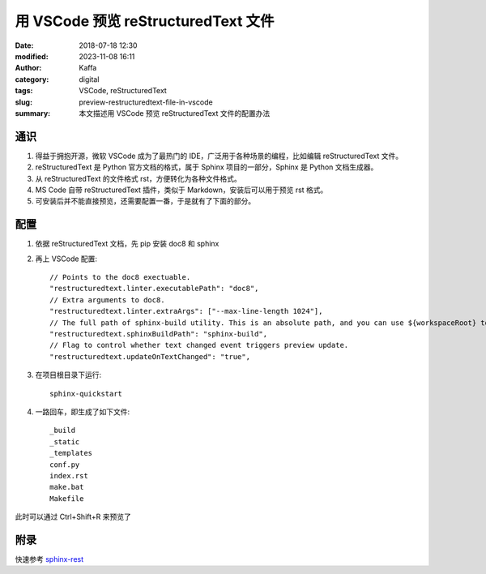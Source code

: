用 VSCode 预览 reStructuredText 文件
##################################################

:date: 2018-07-18 12:30
:modified: 2023-11-08 16:11
:author: Kaffa
:category: digital
:tags: VSCode, reStructuredText
:slug: preview-restructuredtext-file-in-vscode
:summary: 本文描述用 VSCode 预览 reStructuredText 文件的配置办法


通识
====================

1. 得益于拥抱开源，微软 VSCode 成为了最热门的 IDE，广泛用于各种场景的编程，比如编辑 reStructuredText 文件。

2. reStructuredText 是 Python 官方文档的格式，属于 Sphinx 项目的一部分，Sphinx 是 Python 文档生成器。

3. 从 reStructuredText 的文件格式 rst，方便转化为各种文件格式。

4. MS Code 自带 reStructuredText 插件，类似于 Markdown，安装后可以用于预览 rst 格式。

5. 可安装后并不能直接预览，还需要配置一番，于是就有了下面的部分。


配置
===================
1. 依据 reStructuredText 文档，先 pip 安装 doc8 和 sphinx

2. 再上 VSCode 配置::

    // Points to the doc8 exectuable.
    "restructuredtext.linter.executablePath": "doc8",
    // Extra arguments to doc8.
    "restructuredtext.linter.extraArgs": ["--max-line-length 1024"],
    // The full path of sphinx-build utility. This is an absolute path, and you can use ${workspaceRoot} to represent workspace root folder.
    "restructuredtext.sphinxBuildPath": "sphinx-build",
    // Flag to control whether text changed event triggers preview update.
    "restructuredtext.updateOnTextChanged": "true",

3. 在项目根目录下运行::

    sphinx-quickstart

4. 一路回车，即生成了如下文件::

    _build
    _static
    _templates
    conf.py
    index.rst
    make.bat
    Makefile

此时可以通过 Ctrl+Shift+R 来预览了

附录
===================
快速参考 sphinx-rest_


.. _sphinx-quickstart: http://www.pythondoc.com/sphinx/tutorial.html
.. _sphinx-rest: http://www.pythondoc.com/sphinx/rest.html
